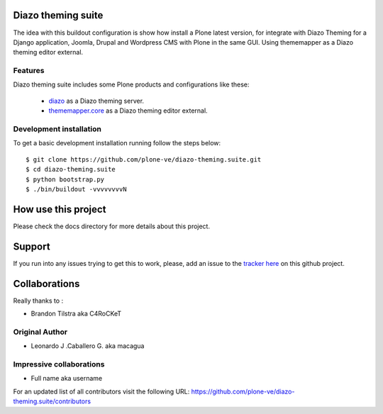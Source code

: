 Diazo theming suite
===================

The idea with this buildout configuration is show how install
a Plone latest version, for integrate with Diazo Theming for
a Django application, Joomla, Drupal and Wordpress CMS with
Plone in the same GUI. Using thememapper as a Diazo theming
editor external.

Features
--------

Diazo theming suite includes some Plone products and configurations like these:

 - `diazo`_ as a Diazo theming server.

 - `thememapper.core`_ as a Diazo theming editor external.

Development installation
------------------------

To get a basic development installation running follow the steps below: ::

    $ git clone https://github.com/plone-ve/diazo-theming.suite.git
    $ cd diazo-theming.suite
    $ python bootstrap.py
    $ ./bin/buildout -vvvvvvvvN

How use this project
====================

Please check the docs directory for more details about this project.

Support
=======

If you run into any issues trying to get this to work, please, add an
issue to the `tracker here`_ on this github project.

Collaborations
==============

Really thanks to :

* Brandon Tilstra aka C4RoCKeT

Original Author
----------------

* Leonardo J .Caballero G. aka macagua

Impressive collaborations
-------------------------

* Full name aka username

For an updated list of all contributors visit the following URL: https://github.com/plone-ve/diazo-theming.suite/contributors

.. _tracker here: https://github.com/plone-ve/diazo-theming.suite/issues
.. _diazo: http://www.diazo.org
.. _thememapper.core: https://github.com/plone-ve/thememapper.core